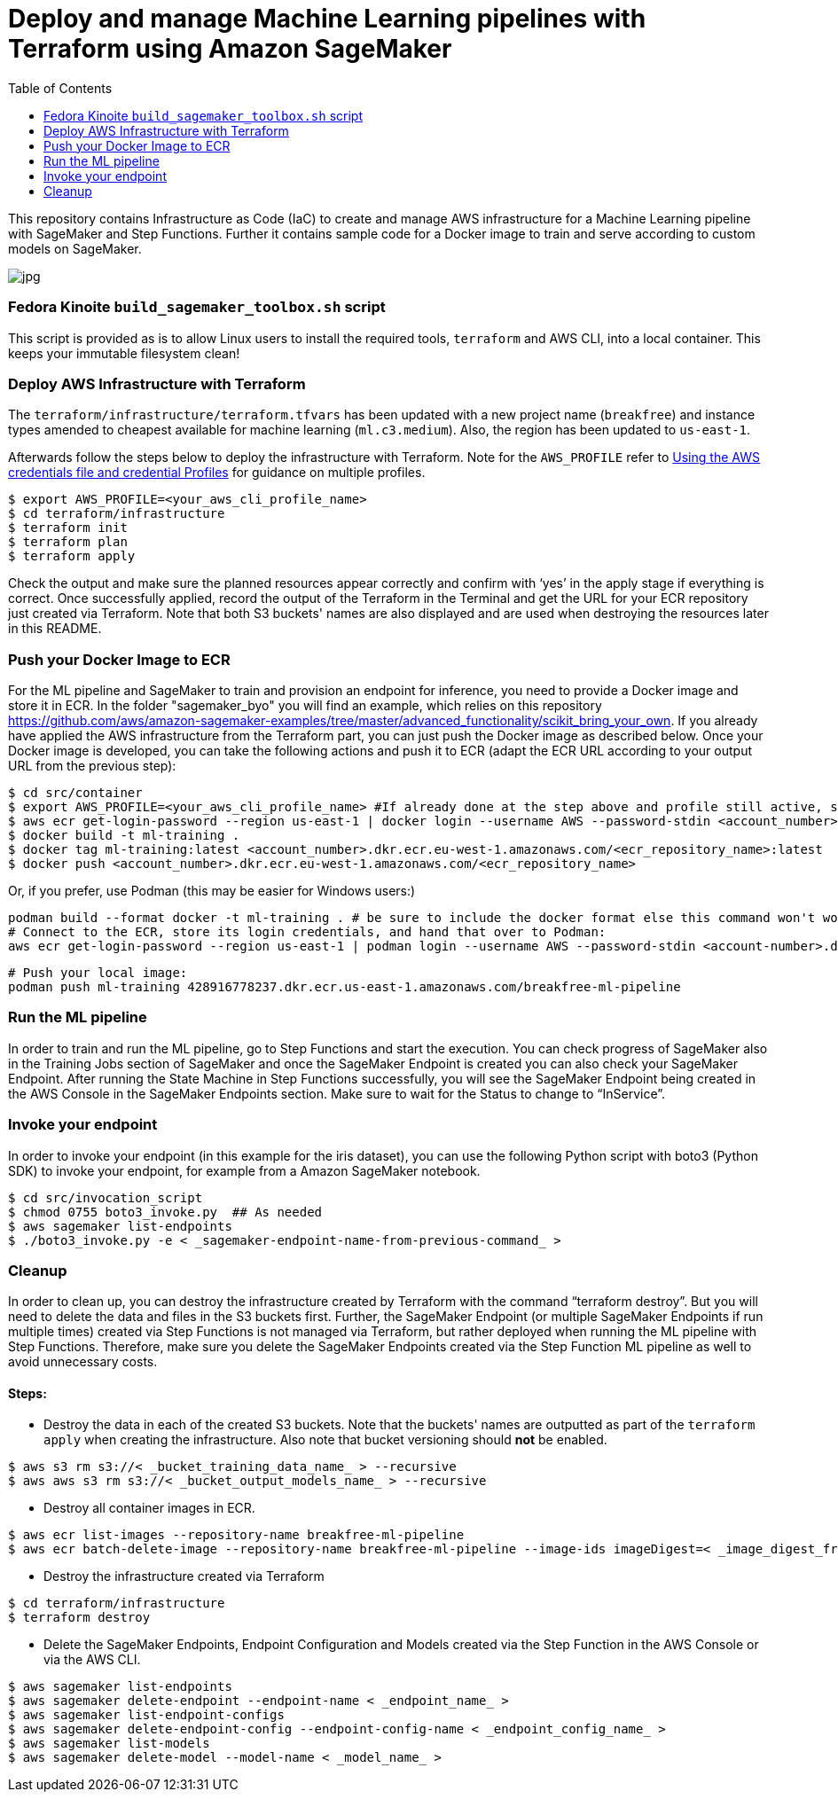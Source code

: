 = Deploy and manage Machine Learning pipelines with Terraform using Amazon SageMaker
:toc:
:imagesdir: images

This repository contains Infrastructure as Code (IaC) to create and manage AWS infrastructure for a Machine Learning pipeline with SageMaker and Step Functions. Further it contains sample code for a Docker image to train and serve according to custom models on SageMaker. 

image::architecture-diagram.png[jpg]

=== Fedora Kinoite `build_sagemaker_toolbox.sh` script

This script is provided as is to allow Linux users to install the required tools, `terraform` and AWS CLI, into a local container. This keeps your immutable filesystem clean!

=== Deploy AWS Infrastructure with Terraform

The `terraform/infrastructure/terraform.tfvars` has been updated with a new project name (`breakfree`) and instance types amended to cheapest available for machine learning (`ml.c3.medium`). Also, the region has been updated to `us-east-1`.
 
Afterwards follow the steps below to deploy the infrastructure with Terraform. Note for the `AWS_PROFILE` refer to https://docs.aws.amazon.com/sdk-for-php/v3/developer-guide/guide_credentials_profiles.html[Using the AWS credentials file and credential Profiles] for guidance on multiple profiles.

```bash
$ export AWS_PROFILE=<your_aws_cli_profile_name>
$ cd terraform/infrastructure
$ terraform init
$ terraform plan
$ terraform apply
```

Check the output and make sure the planned resources appear correctly and confirm with ‘yes’ in the apply stage if everything is correct. Once successfully applied, record the output of the Terraform in the Terminal and get the URL for your ECR repository just created via Terraform. Note that both S3 buckets' names are also displayed and are used when destroying the resources later in this README.


=== Push your Docker Image to ECR

For the ML pipeline and SageMaker to train and provision an endpoint for inference, you need to provide a Docker image and store it in ECR. In the folder "sagemaker_byo" you will find an example, which relies on this repository https://github.com/aws/amazon-sagemaker-examples/tree/master/advanced_functionality/scikit_bring_your_own. If you already have applied the AWS infrastructure from the Terraform part, you can just push the Docker image as described below. Once your Docker image is developed, you can take the following actions and push it to ECR (adapt the ECR URL according to your output URL from the previous step):

```bash
$ cd src/container
$ export AWS_PROFILE=<your_aws_cli_profile_name> #If already done at the step above and profile still active, skip this step
$ aws ecr get-login-password --region us-east-1 | docker login --username AWS --password-stdin <account_number>.dkr.ecr.us-east-1.amazonaws.com
$ docker build -t ml-training .
$ docker tag ml-training:latest <account_number>.dkr.ecr.eu-west-1.amazonaws.com/<ecr_repository_name>:latest
$ docker push <account_number>.dkr.ecr.eu-west-1.amazonaws.com/<ecr_repository_name>
```

Or, if you prefer, use Podman (this may be easier for Windows users:)


   podman build --format docker -t ml-training . # be sure to include the docker format else this command won't work
   # Connect to the ECR, store its login credentials, and hand that over to Podman:
   aws ecr get-login-password --region us-east-1 | podman login --username AWS --password-stdin <account-number>.dkr.ecr.us-east-1.amazonaws.com/<repo-name>

   # Push your local image:
   podman push ml-training 428916778237.dkr.ecr.us-east-1.amazonaws.com/breakfree-ml-pipeline

=== Run the ML pipeline

In order to train and run the ML pipeline, go to Step Functions and start the execution. You can check progress of SageMaker also in the Training Jobs section of SageMaker and once the SageMaker Endpoint is created you can also check your SageMaker Endpoint. After running the State Machine in Step Functions successfully, you will see the SageMaker Endpoint being created in the AWS Console in the SageMaker Endpoints section. Make sure to wait for the Status to change to “InService”.

=== Invoke your endpoint

In order to invoke your endpoint (in this example for the iris dataset), you can use the following Python script with boto3 (Python SDK) to invoke your endpoint, for example from a Amazon SageMaker notebook.

```bash
$ cd src/invocation_script
$ chmod 0755 boto3_invoke.py  ## As needed
$ aws sagemaker list-endpoints 
$ ./boto3_invoke.py -e < _sagemaker-endpoint-name-from-previous-command_ >
```

=== Cleanup

In order to clean up, you can destroy the infrastructure created by Terraform with the command “terraform destroy”. But you will need to delete the data and files in the S3 buckets first. Further, the SageMaker Endpoint (or multiple SageMaker Endpoints if run multiple times) created via Step Functions is not managed via Terraform, but rather deployed when running the ML pipeline with Step Functions. Therefore, make sure you delete the SageMaker Endpoints created via the Step Function ML pipeline as well to avoid unnecessary costs.

==== Steps:

- Destroy the data in each of the created S3 buckets. Note that the buckets' names are outputted as part of the `terraform apply` when creating the infrastructure. Also note that bucket versioning should *not* be enabled.

```bash
$ aws s3 rm s3://< _bucket_training_data_name_ > --recursive
$ aws aws s3 rm s3://< _bucket_output_models_name_ > --recursive
```

- Destroy all container images in ECR.

```bash
$ aws ecr list-images --repository-name breakfree-ml-pipeline
$ aws ecr batch-delete-image --repository-name breakfree-ml-pipeline --image-ids imageDigest=< _image_digest_from_previous_command_ > [ imagedDigest=< _other_image_digests_from_previous_command_ > ]
```

- Destroy the infrastructure created via Terraform

```bash
$ cd terraform/infrastructure
$ terraform destroy
```

- Delete the SageMaker Endpoints, Endpoint Configuration and Models created via the Step Function in the AWS Console or via the AWS CLI.

```bash
$ aws sagemaker list-endpoints
$ aws sagemaker delete-endpoint --endpoint-name < _endpoint_name_ >
$ aws sagemaker list-endpoint-configs
$ aws sagemaker delete-endpoint-config --endpoint-config-name < _endpoint_config_name_ >
$ aws sagemaker list-models
$ aws sagemaker delete-model --model-name < _model_name_ >
```
